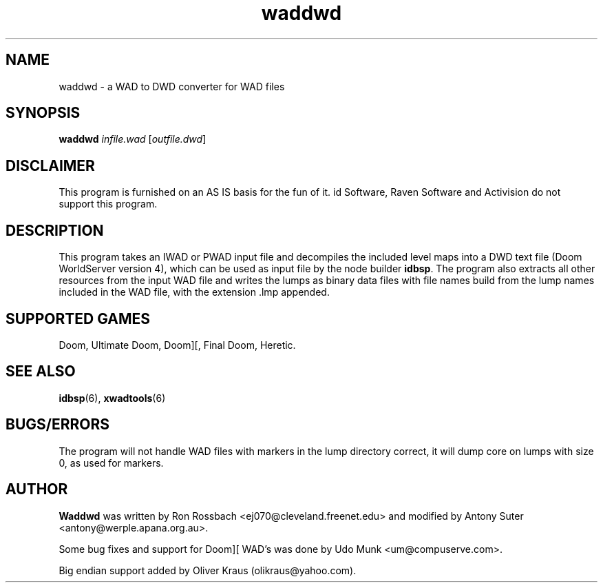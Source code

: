 .TH waddwd 6 "23 June 2000"

.SH NAME
waddwd \- a WAD to DWD converter for WAD files

.SH SYNOPSIS
.B waddwd
.IR infile.wad " [" outfile.dwd ]

.SH DISCLAIMER
This program is furnished on an AS IS basis for the fun of it.
id Software, Raven Software and Activision do not support this program.

.SH DESCRIPTION
This program takes an IWAD or PWAD input file and decompiles the included
level maps into a DWD text file (Doom WorldServer version 4), which can
be used as input file by the node builder \fBidbsp\fR.
The program also extracts all other resources from the input WAD file and
writes the lumps as binary data files with file names build from the lump
names included in the WAD file, with the extension .lmp appended.

.SH SUPPORTED GAMES
Doom, Ultimate Doom, Doom][, Final Doom, Heretic.

.SH SEE ALSO
.BR idbsp "(6), "
.BR xwadtools (6)

.SH BUGS/ERRORS
The program will not handle WAD files with markers in the lump directory
correct, it will dump core on lumps with size 0, as used for markers.

.SH AUTHOR
.B Waddwd
was written by Ron Rossbach <ej070@cleveland.freenet.edu> and
modified by Antony Suter <antony@werple.apana.org.au>.
.LP
Some bug fixes and support for Doom][ WAD's was done by
Udo Munk <um@compuserve.com>.
.LP
Big endian support added by Oliver Kraus (olikraus@yahoo.com).
